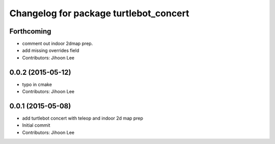^^^^^^^^^^^^^^^^^^^^^^^^^^^^^^^^^^^^^^^
Changelog for package turtlebot_concert
^^^^^^^^^^^^^^^^^^^^^^^^^^^^^^^^^^^^^^^

Forthcoming
-----------
* comment out indoor 2dmap prep.
* add missing overrides field
* Contributors: Jihoon Lee

0.0.2 (2015-05-12)
------------------
* typo in cmake
* Contributors: Jihoon Lee

0.0.1 (2015-05-08)
------------------
* add turtlebot concert with teleop and indoor 2d map prep
* Initial commit
* Contributors: Jihoon Lee
